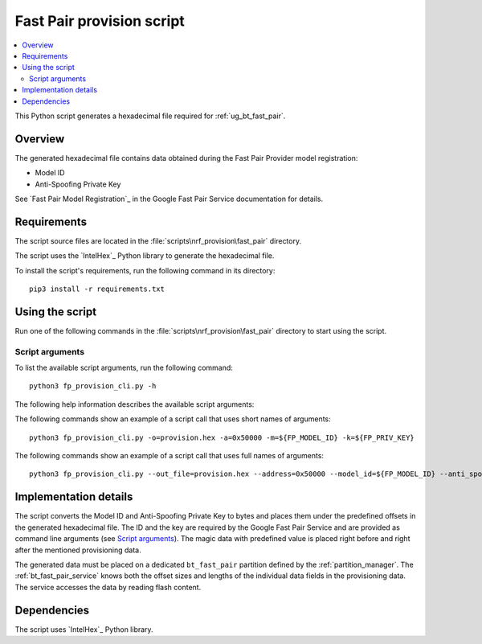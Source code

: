 .. _bt_fast_pair_provision_script:

Fast Pair provision script
##########################

.. contents::
   :local:
   :depth: 2

This Python script generates a hexadecimal file required for :ref:`ug_bt_fast_pair`.

Overview
********

The generated hexadecimal file contains data obtained during the Fast Pair Provider model registration:

* Model ID
* Anti-Spoofing Private Key

See `Fast Pair Model Registration`_ in the Google Fast Pair Service documentation for details.

Requirements
************

The script source files are located in the :file:`scripts\nrf_provision\fast_pair` directory.

The script uses the `IntelHex`_ Python library to generate the hexadecimal file.

To install the script's requirements, run the following command in its directory:

.. parsed-literal::
   :class: highlight

   pip3 install -r requirements.txt

Using the script
****************

Run one of the following commands in the :file:`scripts\nrf_provision\fast_pair` directory to start using the script.

Script arguments
================

To list the available script arguments, run the following command:

.. parsed-literal::
   :class: highlight

   python3 fp_provision_cli.py -h

The following help information describes the available script arguments:

.. parsed-literal::
   :class: highlight
   Fast Pair Provisioning Tool

   optional arguments:
     -h, --help            show this help message and exit
     -o OUT_FILE, --out_file OUT_FILE
                           Name of the output file
     -a ADDRESS, --address ADDRESS
                           Address of provisioning partition start (in hex)
     -m MODEL_ID, --model_id MODEL_ID
                           Model ID (in format 0xXXXXXX)
     -k ANTI_SPOOFING_KEY, --anti_spoofing_key ANTI_SPOOFING_KEY
                           Anti Spoofing Key (base64 encoded)


The following commands show an example of a script call that uses short names of arguments:

.. parsed-literal::
    :class: highlight

    python3 fp_provision_cli.py -o=provision.hex -a=0x50000 -m=${FP_MODEL_ID} -k=${FP_PRIV_KEY}

The following commands show an example of a script call that uses full names of arguments:

.. parsed-literal::
    :class: highlight

    python3 fp_provision_cli.py --out_file=provision.hex --address=0x50000 --model_id=${FP_MODEL_ID} --anti_spoofing_key=${FP_PRIV_KEY}

Implementation details
**********************

The script converts the Model ID and Anti-Spoofing Private Key to bytes and places them under the predefined offsets in the generated hexadecimal file.
The ID and the key are required by the Google Fast Pair Service and are provided as command line arguments (see `Script arguments`_).
The magic data with predefined value is placed right before and right after the mentioned provisioning data.

The generated data must be placed on a dedicated ``bt_fast_pair`` partition defined by the :ref:`partition_manager`.
The :ref:`bt_fast_pair_service` knows both the offset sizes and lengths of the individual data fields in the provisioning data.
The service accesses the data by reading flash content.

Dependencies
************

The script uses `IntelHex`_ Python library.
